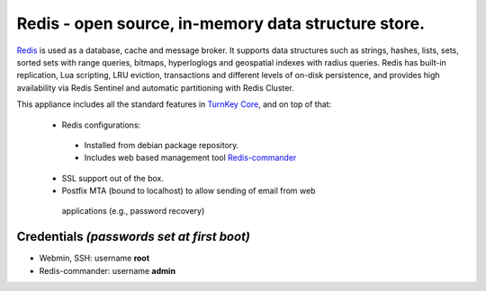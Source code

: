 Redis - open source, in-memory data structure store.
=======================================================

`Redis`_ is used as a database, cache and message broker. It supports data 
structures such as strings, hashes, lists, sets, sorted sets 
with range queries, bitmaps, hyperloglogs and geospatial indexes 
with radius queries. Redis has built-in replication, Lua scripting, 
LRU eviction, transactions and different levels of on-disk persistence, 
and provides high availability via Redis Sentinel and automatic 
partitioning with Redis Cluster.

This appliance includes all the standard features in `TurnKey Core`_,
and on top of that:

 - Redis configurations:

  - Installed from debian package repository.
  - Includes web based management tool `Redis-commander`_

 - SSL support out of the box.
 - Postfix MTA (bound to localhost) to allow sending of email from web
  applications (e.g., password recovery)

Credentials *(passwords set at first boot)*
-------------------------------------------

- Webmin, SSH: username **root**
- Redis-commander: username **admin**

.. _Redis: https://redis.io/
.. _TurnKey Core: https://www.turnkeylinux.org/core
.. _Redis-commander: https://github.com/joeferner/redis-commander
